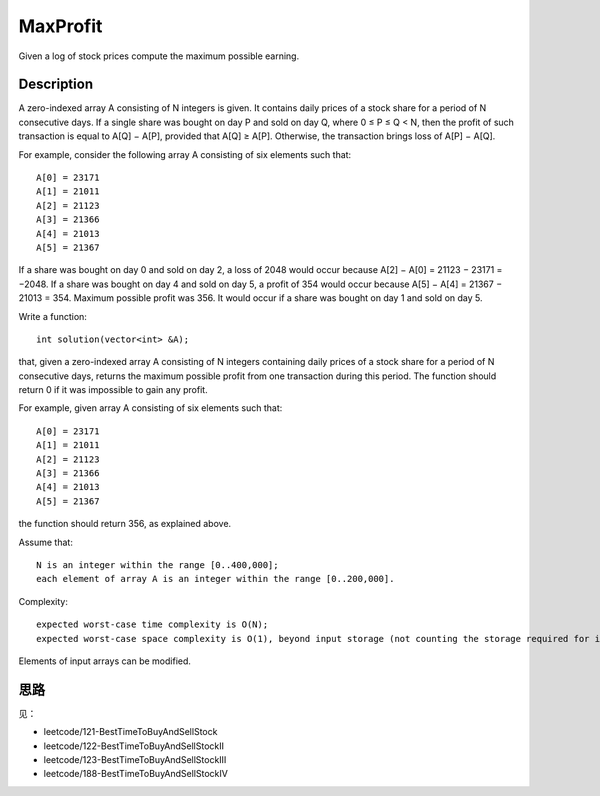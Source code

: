 MaxProfit
===========================================================
Given a log of stock prices compute the maximum possible earning. 

Description
----------------------------------------
A zero-indexed array A consisting of N integers is given. It contains daily prices of a stock share for a period of N consecutive days. If a single share was bought on day P and sold on day Q, where 0 ≤ P ≤ Q < N, then the profit of such transaction is equal to A[Q] − A[P], provided that A[Q] ≥ A[P]. Otherwise, the transaction brings loss of A[P] − A[Q].

For example, consider the following array A consisting of six elements such that::

    A[0] = 23171
    A[1] = 21011
    A[2] = 21123
    A[3] = 21366
    A[4] = 21013
    A[5] = 21367

If a share was bought on day 0 and sold on day 2, a loss of 2048 would occur because A[2] − A[0] = 21123 − 23171 = −2048. If a share was bought on day 4 and sold on day 5, a profit of 354 would occur because A[5] − A[4] = 21367 − 21013 = 354. Maximum possible profit was 356. It would occur if a share was bought on day 1 and sold on day 5.

Write a function::

    int solution(vector<int> &A);

that, given a zero-indexed array A consisting of N integers containing daily prices of a stock share for a period of N consecutive days, returns the maximum possible profit from one transaction during this period. The function should return 0 if it was impossible to gain any profit.

For example, given array A consisting of six elements such that::

    A[0] = 23171
    A[1] = 21011
    A[2] = 21123
    A[3] = 21366
    A[4] = 21013
    A[5] = 21367

the function should return 356, as explained above.

Assume that::

    N is an integer within the range [0..400,000];
    each element of array A is an integer within the range [0..200,000].

Complexity::

    expected worst-case time complexity is O(N);
    expected worst-case space complexity is O(1), beyond input storage (not counting the storage required for input arguments).

Elements of input arrays can be modified.


思路
----------------------------------------
见：

- leetcode/121-BestTimeToBuyAndSellStock
- leetcode/122-BestTimeToBuyAndSellStockII
- leetcode/123-BestTimeToBuyAndSellStockIII
- leetcode/188-BestTimeToBuyAndSellStockIV

